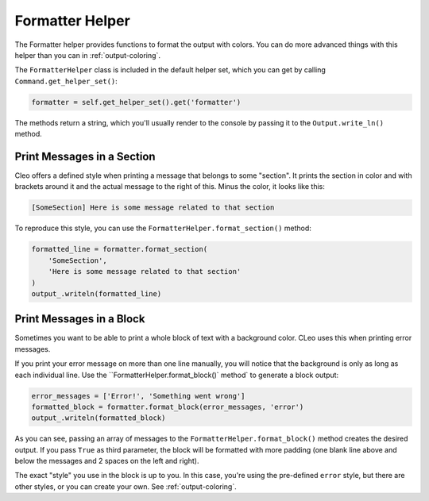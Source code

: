 Formatter Helper
================

The Formatter helper provides functions to format the output with colors.
You can do more advanced things with this helper than you can in
:ref:`output-coloring`.

The ``FormatterHelper`` class is included
in the default helper set, which you can get by calling
``Command.get_helper_set()``:

.. code-block:: python

    formatter = self.get_helper_set().get('formatter')

The methods return a string, which you'll usually render to the console by
passing it to the ``Output.write_ln()`` method.

Print Messages in a Section
---------------------------

Cleo offers a defined style when printing a message that belongs to some
"section". It prints the section in color and with brackets around it and the
actual message to the right of this. Minus the color, it looks like this:

.. code-block:: text

    [SomeSection] Here is some message related to that section

To reproduce this style, you can use the
``FormatterHelper.format_section()`` method:

.. code-block:: python

    formatted_line = formatter.format_section(
        'SomeSection',
        'Here is some message related to that section'
    )
    output_.writeln(formatted_line)

Print Messages in a Block
-------------------------

Sometimes you want to be able to print a whole block of text with a background
color. CLeo uses this when printing error messages.

If you print your error message on more than one line manually, you will
notice that the background is only as long as each individual line. Use the
``FormatterHelper.format_block()` method` to generate a block output:

.. code-block:: python

    error_messages = ['Error!', 'Something went wrong']
    formatted_block = formatter.format_block(error_messages, 'error')
    output_.writeln(formatted_block)

As you can see, passing an array of messages to the ``FormatterHelper.format_block()``
method creates the desired output. If you pass ``True`` as third parameter, the
block will be formatted with more padding (one blank line above and below the
messages and 2 spaces on the left and right).

The exact "style" you use in the block is up to you. In this case, you're using
the pre-defined ``error`` style, but there are other styles, or you can create
your own. See :ref:`output-coloring`.
